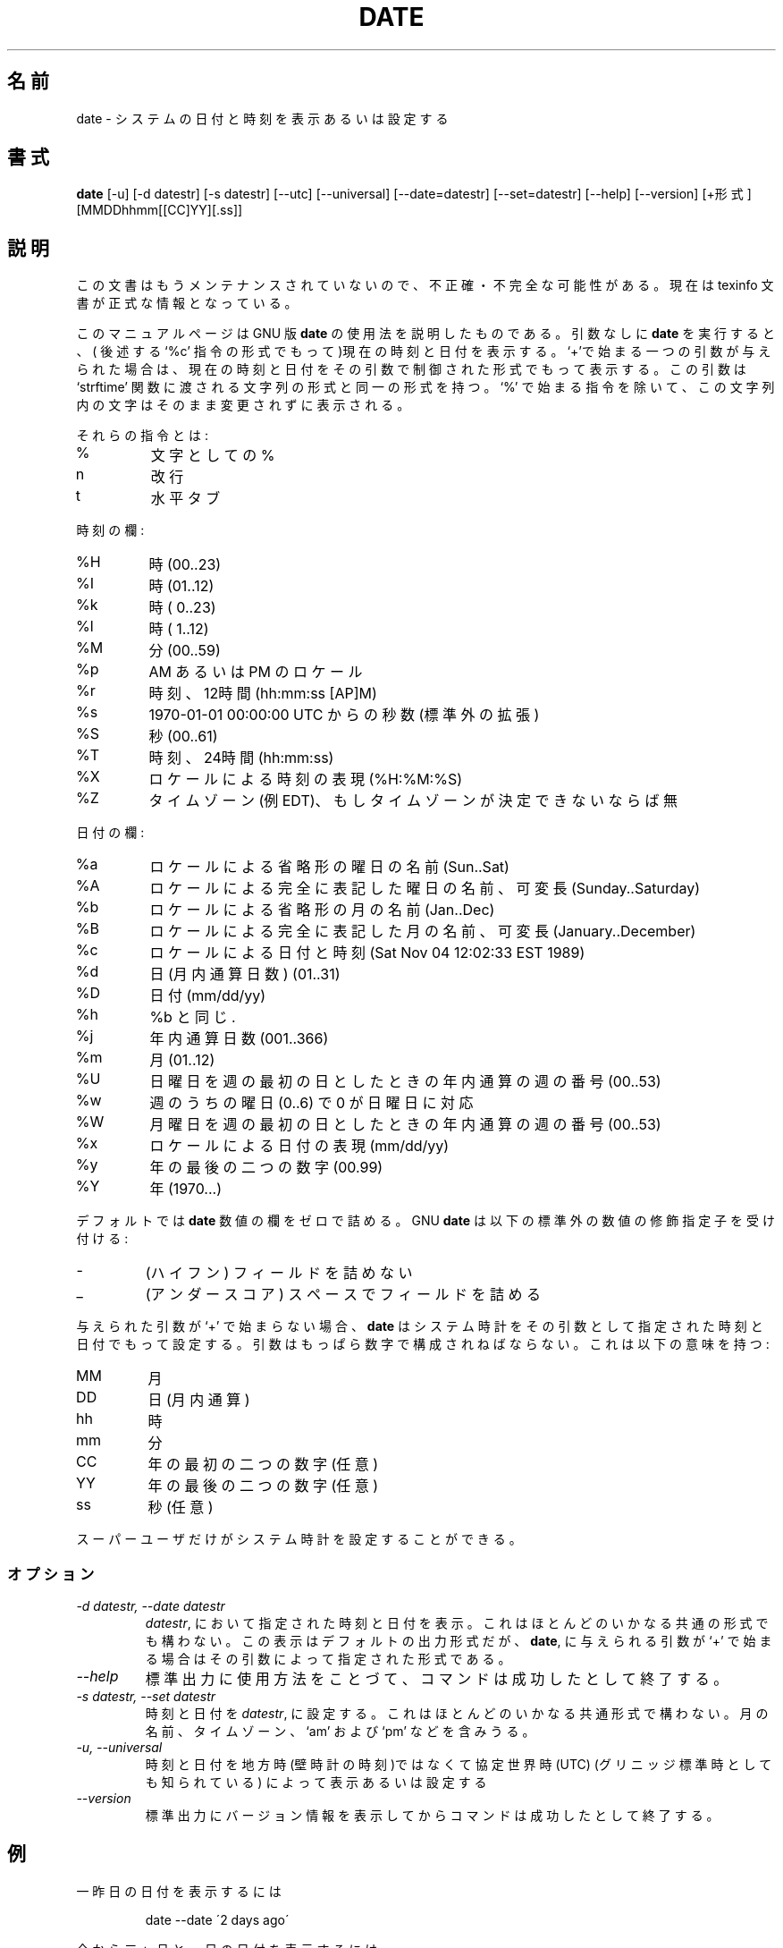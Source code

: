 .\"   Copyright (C) 1994, 95, 96 Free Software Foundation, Inc.
.\"
.\"   Permission is granted to make and distribute verbatim copies of
.\"this
.\"manual provided the copyright notice and this permission notice are
.\"preserved on all copies.
.\"
.\"   Permission is granted to copy and distribute modified versions of
.\"this manual under the conditions for verbatim copying, provided that
.\"the entire resulting derived work is distributed under the terms of a
.\"permission notice identical to this one.
.\"
.\"   Permission is granted to copy and distribute translations of this
.\"manual into another language, under the above conditions for modified
.\"versions, except that this permission notice may be stated in a
.\"translation approved by the Foundation.
.\"
.\" Japanese Version Copyright (c) 1997 II Ryouta
.\"         all rights reserved.
.\" Dec 16 midnight 1997  by II Ryouta <pessi@eiehost.gee.kyoto-u.ac.jp> 
.\"
.TH DATE 1 "GNU Shell Utilities" "FSF" \" -*- nroff -*-
.SH 名前
.\" date \- print or set the system date and time
date \- システムの日付と時刻を表示あるいは設定する
.SH 書式
.B date
[\-u] [\-d datestr] [\-s datestr] [\-\-utc] [\-\-universal]
[\-\-date=datestr] [\-\-set=datestr] [\-\-help] [\-\-version]
[+形式] [MMDDhhmm[[CC]YY][.ss]]

.SH 説明
.\" This documentation is no longer being maintained and may be inaccurate
.\" or incomplete.  The Texinfo documentation is now the authoritative source.
この文書はもうメンテナンスされていないので、不正確・不完全な可能性がある。
現在は texinfo 文書が正式な情報となっている。

.PP
.\" This manual page
.\" documents the GNU version of
このマニュアルページは GNU 版
.BR date
の使用法を説明したものである。
引数なしに
.B date
.\" with no arguments prints the current time and date (in the format
.\" of the `%c' directive described below).
を実行すると、( 後述する `%c' 指令の形式でもって )現在の時刻と日付を表示する。
.\" If given an argument that starts with a `+', it prints the current
.\" time and date in a format controlled by that argument, which has the
.\" same format as the format string passed to the `strftime' function.
.\" Except for directives that start with `%', characters in that string
.\" are printed unchanged.
`+'で始まる一つの引数が与えられた場合は、現在の時刻と日付をその引数で制御
された形式でもって表示する。この引数は `strftime' 関数に渡される文字列の形式
と同一の形式を持つ。 `%' で始まる指令を除いて、この文字列内の文字はそのまま
変更されずに表示される。
.PP
.\" The directives are:
それらの指令とは:
.IP %
.\" a literal %
文字としての %
.IP n
.\" a newline
改行
.IP t
.\" a horizontal tab
水平タブ
.PP
.\" Time fields:
時刻の欄:
.IP %H
.\" hour (00..23)
時 (00..23)
.IP %I
.\" hour (01..12)
時 (01..12)
.IP %k
.\" hour ( 0..23)
時 ( 0..23)
.IP %l
.\" hour ( 1..12)
時 ( 1..12)
.IP %M
.\" minute (00..59)
分 (00..59)
.IP %p
.\" locale's AM or PM
AM あるいは PM のロケール
.IP %r
.\" time, 12-hour (hh:mm:ss [AP]M)
時刻、12時間 (hh:mm:ss [AP]M)
.IP %s
.\" seconds since 1970-01-01 00:00:00 UTC (a nonstandard extension)
1970-01-01 00:00:00 UTC からの秒数 (標準外の拡張)
.IP %S
.\" second (00..61)
秒 (00..61)
.IP %T
.\" time, 24-hour (hh:mm:ss)
時刻、24時間 (hh:mm:ss)
.IP %X
.\" locale's time representation (%H:%M:%S)
ロケールによる時刻の表現 (%H:%M:%S)
.IP %Z
.\" time zone (e.g., EDT), or nothing if no time zone is determinable
タイムゾーン (例 EDT)、もしタイムゾーンが決定できないならば無
.PP
.\" Date fields:
日付の欄:
.IP %a
.\" locale's abbreviated weekday name (Sun..Sat)
ロケールによる省略形の曜日の名前 (Sun..Sat)
.IP %A
.\" locale's full weekday name, variable length (Sunday..Saturday)
ロケールによる完全に表記した曜日の名前、可変長 (Sunday..Saturday)
.IP %b
.\" locale's abbreviated month name (Jan..Dec)
ロケールによる省略形の月の名前 (Jan..Dec)
.IP %B
.\" locale's full month name, variable length (January..December)
ロケールによる完全に表記した月の名前、可変長 (January..December)
.IP %c
.\" locale's date and time (Sat Nov 04 12:02:33 EST 1989)
ロケールによる日付と時刻 (Sat Nov 04 12:02:33 EST 1989)
.IP %d
.\" day of month (01..31)
日(月内通算日数) (01..31)
.IP %D
.\" date (mm/dd/yy)
日付 (mm/dd/yy)
.IP %h
.\" same as %b
%b と同じ.
.IP %j
.\" day of year (001..366)
年内通算日数 (001..366)
.IP %m
.\" month (01..12)
月 (01..12)
.IP %U
.\" week number of year with Sunday as first day of week (00..53)
日曜日を週の最初の日としたときの年内通算の週の番号 (00..53)
.IP %w
.\" day of week (0..6) with 0 corresponding to Sunday
週のうちの曜日 (0..6) で 0 が日曜日に対応
.IP %W
.\" week number of year with Monday as first day of week (00..53)
月曜日を週の最初の日としたときの年内通算の週の番号 (00..53)
.IP %x
.\" locale's date representation (mm/dd/yy)
ロケールによる日付の表現 (mm/dd/yy)
.IP %y
.\" last two digits of year (00..99)
年の最後の二つの数字 (00.99)
.IP %Y
.\" year (1970...)
年 (1970...)
.PP
.\" By default, 
デフォルトでは
.BR date
.\" pads numeric fields with zeroes.
数値の欄をゼロで詰める。
GNU
.BR date
.\" recognizes the following nonstandard numeric modifiers:
は以下の標準外の数値の修飾指定子を受け付ける:
.IP \-
.\" (hyphen) do not pad the field
(ハイフン) フィールドを詰めない
.IP _
.\" (underscore) pad the field with spaces
(アンダースコア) スペースでフィールドを詰める
.PP
.\" If given an argument that does not start with `+',
与えられた引数が `+' で始まらない場合、
.B date
.\" sets the system clock to the time and date specified by that argument.
.\" The argument must consist entirely of digits, which have the following
.\" meaning:
はシステム時計をその引数として指定された時刻と日付でもって設定する。
引数はもっぱら数字で構成されねばならない。これは以下の意味を持つ:
.IP MM
.\" month
月
.IP DD
.\" day within month
日(月内通算)
.IP hh
.\" hour
時
.IP mm
.\" minute
分
.IP CC
.\" first two digits of year (optional)
年の最初の二つの数字 (任意)
.IP YY
.\" last two digits of year (optional)
年の最後の二つの数字 (任意)
.IP ss
.\" second (optional)
秒 (任意)
.PP
.\" Only the superuser can set the system clock.
スーパーユーザだけがシステム時計を設定することができる。
.SS オプション
.TP
.I "\-d datestr, \-\-date datestr"
.\" Display the time and date specified in
.IR datestr ,
において指定された時刻と日付を表示。
.\" which can be in almost any common format.
これはほとんどのいかなる共通の形式でも構わない。
.\"  The display is in
.\" the default output format, or if an argument starting with `+' is
.\" given to
この表示はデフォルトの出力形式だが、
.BR date ,
に与えられる引数が `+' で始まる場合は
.\" in the format specified by that argument.
その引数によって指定された形式である。
.TP
.I "\-\-help"
.\" Print a usage message on standard output and exit successfully.
標準出力に使用方法をことづて、コマンドは成功したとして終了する。
.TP
.I "\-s datestr, \-\-set datestr"
.\" Set the time and date to
時刻と日付を
.IR datestr ,
に設定する。
.\" which can be in almost any common format.
.\" It can contain month names, timezones, `am' and `pm', etc.
これはほとんどのいかなる共通形式で構わない。
月の名前、タイムゾーン、 `am' および `pm' などを含みうる。
.TP
.I "\-u, \-\-universal"
.\" Print or set the time and date in Coordinated Universal Time (also
.\" known as Greenwich Mean Time) instead of in local (wall clock) time.
時刻と日付を地方時(壁時計の時刻)ではなくて協定世界時 (UTC)
(グリニッジ標準時としても知られている) によって表示あるいは設定する
.TP
.I "\-\-version"
.\" Print version information on standard output then exit successfully.
標準出力にバージョン情報を表示してからコマンドは成功したとして終了する。
.SH 例
.PP
.\" To print the date of the day before yesterday
一昨日の日付を表示するには
.IP
date \-\-date \'2 days ago\'
.PP
.\" To print the date of the day three months and one day hence
今から三ヶ月と一日の日付を表示するには、
.IP
date \-\-date \'3 months 1 day\'
.PP
.\" To print the day of year of Christmas in the current year
今年のクリスマスの年内通算日数を表示するには
.IP
date --date \'25 Dec\' +%j
.PP
.\" To print the current date in a format including the full month name and
.\" the day of the month
現在の日付を完全な表記による月の名前と(月内通算)日を含んだ形式で表示するには
.IP
date \'+%B %d\'
.PP
.\" But this may not be what you want because for the first nine days
.\" of the month, the \`%d\' expands to a zero-padded two-digit field,
.\" for example \`date \-d 1-may \'+%B %d\'\' will print
.\" \`May 01\'.
しかしこれは望んでいるものと異なるかもしれない。というのは月の最初の
九日に対して\`%d\' はゼロで詰められた二個の数字の欄に拡張するからである。
例えば \`date \-d 1-may \'+%B %d\'\' は \`May 01\' を表示するであろう。
.PP
.\" To print the same date but without the leading zero for one-digit
.\" days of month, you can use the nonstandard \`\-\' modifier to suppress
.\" the padding altogether.
同じ日付ではあるが数字一個に対して頭につくゼロをのぞいた(月内通算)日を
表示するには、標準外の \`\-\' 修飾指定子を詰め物全体を抑制するために用い
ることができる。
.IP
date \-d 1-may \'+%B %-d\'
.\" .SH バグ
.\" 本マニュアルの翻訳過程でこのマニュアル自体にバグが紛れ込んだ可能性があるので注意されたい。
.\" 訳者は多くのオプションを試してはみたが、全てを確認してはいない。
.\" 訳者 井伊 亮太 pessi@eiehost.gee.kyoto-u.ac.jp
.\" 1997/12/16深夜 作業開始、17未明 jman投稿
.\" 元バージョンは GNU sh-utils-1.16/man/date.1
